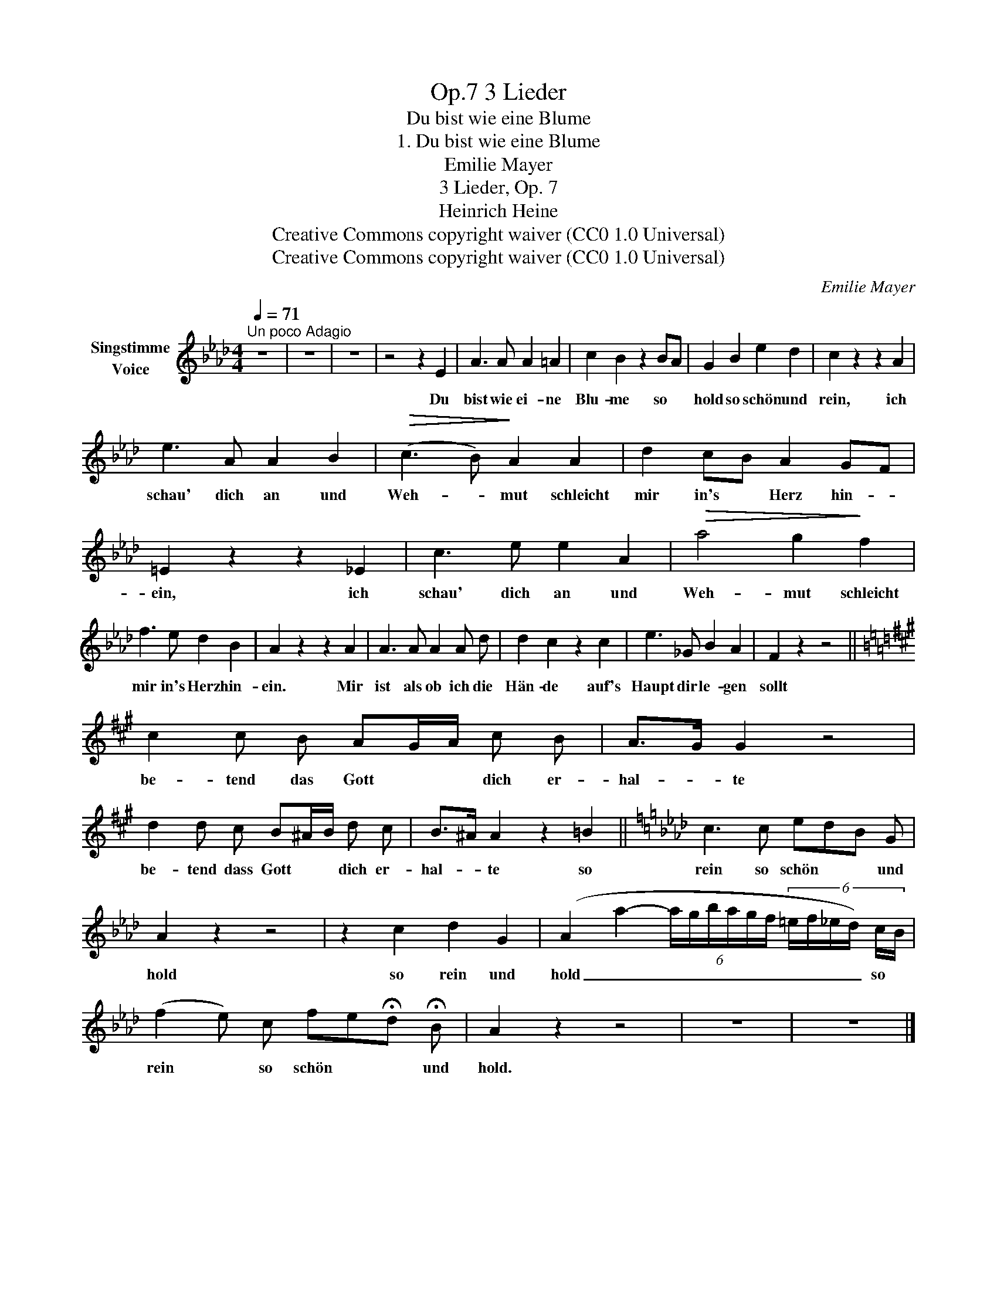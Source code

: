 X:1
T:3 Lieder, Op.7
T:Du bist wie eine Blume
T:1. Du bist wie eine Blume
T:Emilie Mayer 
T:3 Lieder, Op. 7
T:Heinrich Heine
T:Creative Commons copyright waiver (CC0 1.0 Universal)
T:Creative Commons copyright waiver (CC0 1.0 Universal)
C:Emilie Mayer
Z:Heinrich Heine
Z:Creative Commons copyright waiver (CC0 1.0 Universal)
L:1/8
Q:1/4=71
M:4/4
K:Ab
V:1 treble nm="Singstimme\nVoice"
V:1
"^Un poco Adagio" z8 | z8 | z8 | z4 z2 E2 | A3 A A2 =A2 | c2 B2 z2 BA | G2 B2 e2 d2 | c2 z2 z2 A2 | %8
w: |||Du|bist wie ei- ne|Blu- me so *|hold so schön und|rein, ich|
 e3 A A2 B2 |!>(! (c3 B)!>)! A2 A2 | d2 cB A2 GF | =E2 z2 z2 _E2 | c3 e e2 A2 |!>(! a4 g2!>)! f2 | %14
w: schau' dich an und|Weh- * mut schleicht|mir in's * Herz hin- *|ein, ich|schau' dich an und|Weh- mut schleicht|
 f3 e d2 B2 | A2 z2 z2 A2 | A3 A A2 A d | d2 c2 z2 c2 | e3 _G B2 A2 | F2 z2 z4 || %20
w: mir in's Herz hin-|ein. Mir|ist als ob ich die|Hän- de auf's|Haupt dir le- gen|sollt|
[K:A] c2 c B AG/A/ c B | A>G G2 z4 | d2 d c B^A/B/ d c | B>^A A2 z2 =B2 ||[K:Ab] c3 c edB G | %25
w: be- tend das Gott * * dich er-|hal- * te|be- tend dass Gott * * dich er-|hal- * te so|rein so schön * * und|
 A2 z2 z4 | z2 c2 d2 G2 | (A2 a2- (6:4:6a/g/b/a/g/f/ (6:4:6=e/f/_e/d/) c/B/ | %28
w: hold|so rein und|hold _ _ _ _ _ _ _ _ _ _ _ so *|
 (f2 e) c fe!fermata!d !fermata!B | A2 z2 z4 | z8 | z8 |] %32
w: rein * so schön * * und|hold.|||


